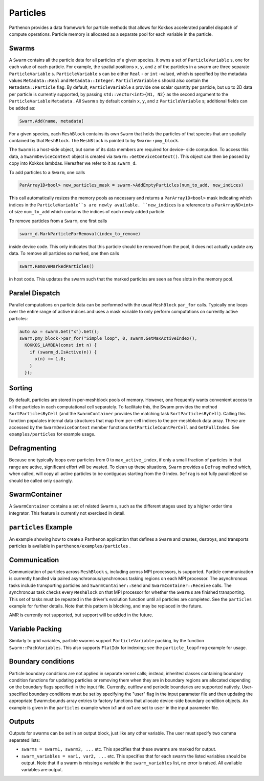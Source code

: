 .. _particles:

Particles
============

Parthenon provides a data framework for particle methods that allows
for Kokkos accelerated parallel dispatch of compute
operations. Particle memory is allocated as a separate pool for each
variable in the particle.

Swarms
-------

A ``Swarm`` contains all the particle data for all particles of a given species. It owns a
set of ``ParticleVariable`` s, one for each value of each particle. For example, the spatial
positions ``x``, ``y``, and ``z`` of the particles in a swarm are three separate
``ParticleVariable`` s. ``ParticleVariable`` s can be either ``Real`` - or ``int`` -valued, which is
specified by the metadata values ``Metadata::Real`` and ``Metadata::Integer``.
``ParticleVariable`` s should also contain the ``Metadata::Particle`` flag. By default,
``ParticleVariable`` s provide one scalar quantity per particle, but up to 2D data per particle is
currently supported, by passing ``std::vector<int>{N1, N2}`` as the second argument to the
``ParticleVariable`` ``Metadata`` . All ``Swarm`` s by default contain ``x``, ``y``, and ``z``
``ParticleVariable`` s; additional fields can be added as:

.. code-block:: C++

   Swarm.Add(name, metadata)

For a given species, each ``MeshBlock`` contains its own ``Swarm`` that holds the particles of
that species that are spatially contained by that ``MeshBlock``. The ``MeshBlock`` is pointed
to by ``Swarm::pmy_block``.

The ``Swarm`` is a host-side object, but some of its data members are required for device-
side compution. To access this data, a ``SwarmDeviceContext`` object is created via
``Swarm::GetDeviceContext()``. This object can then be passed by copy into Kokkos lambdas.
Hereafter we refer to it as ``swarm_d``.

To add particles to a ``Swarm``, one calls

.. code-block:: C++

   ParArray1D<bool> new_particles_mask = swarm->AddEmptyParticles(num_to_add, new_indices)

This call automatically resizes the memory pools as necessary and returns a
``ParArray1D<bool>`` mask indicating which indices in the ``ParticleVariable``s are newly
available. ``new_indices`` is a reference to a ``ParArrayND<int>`` of size ``num_to_add`` which
contains the indices of each newly added particle.

To remove particles from a ``Swarm``, one first calls

.. code-block:: C++

   swarm_d.MarkParticleForRemoval(index_to_remove)

inside device code. This only indicates that this particle should be
removed from the pool, it does not actually update any data. To remove
all particles so marked, one then calls

.. code-block:: C++

   swarm.RemoveMarkedParticles()

in host code. This updates the swarm such that the marked particles
are seen as free slots in the memory pool.

Paralel Dispatch
------------------

Parallel computations on particle data can be performed with the usual ``MeshBlock``
``par_for`` calls. Typically one loops over the entire range of active indices and uses a
mask variable to only perform computations on currently active particles:

.. code-block:: C++

   auto &x = swarm.Get("x").Get();
   swarm.pmy_block->par_for("Simple loop", 0, swarm.GetMaxActiveIndex(),
     KOKKOS_LAMBDA(const int n) {
       if (swarm_d.IsActive(n)) {
         x(n) += 1.0;
       }
     });

Sorting
----------

By default, particles are stored in per-meshblock pools of memory. However, one frequently wants
convenient access to all the particles in each computational cell separately. To facilitate this,
the Swarm provides the method ``SortParticlesByCell`` (and the ``SwarmContainer`` provides the matching
task ``SortParticlesByCell``). Calling this function populates internal data structures that map from
per-cell indices to the per-meshblock data array. These are accessed by the ``SwarmDeviceContext``
member functions ``GetParticleCountPerCell`` and ``GetFullIndex``. See ``examples/particles`` for example
usage.

Defragmenting
----------------

Because one typically loops over particles from 0 to ``max_active_index``, if only a small
fraction of particles in that range are active, significant effort will be wasted. To
clean up these situations, ``Swarm`` provides a ``Defrag`` method which, when called, will
copy all active particles to be contiguous starting from the 0 index. ``Defrag`` is not
fully parallelized so should be called only sparingly.

SwarmContainer
---------------

A ``SwarmContainer`` contains a set of related ``Swarm`` s, such as the different stages used
by a higher order time integrator. This feature is currently not exercised in detail.

``particles`` Example
-----------------------

An example showing how to create a Parthenon application that defines a ``Swarm`` and
creates, destroys, and transports particles is available in
``parthenon/examples/particles`` .

Communication
----------------

Communication of particles across ``MeshBlock`` s, including across MPI
processors, is supported. Particle communication is currently handled via
paired asynchronous/synchronous tasking regions on each MPI processor. The
asynchronous tasks include transporting particles and ``SwarmContainer::Send``
and ``SwarmContainer::Receive`` calls. The synchronous task checks every
``MeshBlock`` on that MPI processor for whether the ``Swarm`` s are finished
transporting. This set of tasks must be repeated in the driver's evolution
function until all particles are completed. See the ``particles`` example for
further details. Note that this pattern is blocking, and may be replaced in the
future.

AMR is currently not supported, but support will be added in the future.

Variable Packing
--------------------

Similarly to grid variables, particle swarms support ``ParticleVariable`` packing, by the
function ``Swarm::PackVariables``. This also supports ``FlatIdx`` for indexing; see the
``particle_leapfrog`` example for usage.

Boundary conditions
--------------------

Particle boundary conditions are not applied in separate kernel calls; instead, inherited
classes containing boundary condition functions for updating particles or removing them
when they are in boundary regions are allocated depending on the boundary flags specified
in the input file. Currently, outflow and periodic boundaries are supported natively.
User-specified boundary conditions must be set by specifying the "user" flag in the input
parameter file and then updating the appropriate Swarm::bounds array entries to factory
functions that allocate device-side boundary condition objects. An example is given in the
``particles`` example when ix1 and ox1 are set to ``user`` in the input parameter file.

Outputs
--------

Outputs for swarms can be set in an output block, just like any other
variable. The user must specify two comma separated lists:

* ``swarms = swarm1, swarm2, ...`` etc. This specifies that these swarms
  are marked for output.

* ``swarm_variables = var1, var2, ...`` etc. This specifies that for
  each swarm the listed variables should be output. Note that if a
  swarm is missing a variable in the ``swarm_variables`` list, no
  error is raised. All available variables are output.
